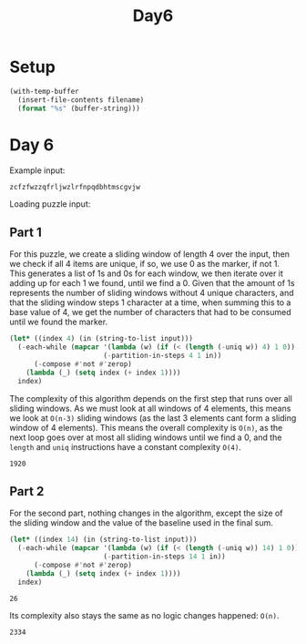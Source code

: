 #+title: Day6

* Setup
#+name: input-loader
#+begin_src emacs-lisp :var filename=input.txt
(with-temp-buffer
  (insert-file-contents filename)
  (format "%s" (buffer-string)))
#+end_src

* Day 6

Example input:
#+name: example-input-6
#+begin_example
zcfzfwzzqfrljwzlrfnpqdbhtmscgvjw
#+end_example

Loading puzzle input:
#+name: input-6
#+call: input-loader("input6.txt") :results none

** Part 1
For this puzzle, we create a sliding window of length 4 over the input, then
we check if all 4 items are unique, if so, we use 0 as the marker, if not 1.
This generates a list of 1s and 0s for each window, we then iterate over it
adding up for each 1 we found, until we find a 0. Given that the amount of 1s
represents the number of sliding windows without 4 unique characters, and that
the sliding window steps 1 character at a time, when summing this to a base
value of 4, we get the number of characters that had to be consumed until we
found the marker.

#+name: chars-to-start-of-packet
#+begin_src emacs-lisp :var input=example-input-6
(let* ((index 4) (in (string-to-list input)))
  (-each-while (mapcar '(lambda (w) (if (< (length (-uniq w)) 4) 1 0))
                       (-partition-in-steps 4 1 in))
      (-compose #'not #'zerop)
    (lambda (_) (setq index (+ index 1))))
  index)
#+end_src

#+RESULTS:
: 11

The complexity of this algorithm depends on the first step that runs over all
sliding windows. As we must look at all windows of 4 elements, this means we
look at ~O(n-3)~ sliding windows (as the last 3 elements cant form a sliding
window of 4 elements). This means the overall complexity is ~O(n)~, as the next
loop goes over at most all sliding windows until we find a 0, and the ~length~
and ~uniq~ instructions have a constant complexity ~O(4)~.

#+call: chars-to-start-of-packet(input-6) :cache yes

#+RESULTS[b7df66e97d7bf1662b71ed40966c10f7a17ad2c0]:
: 1920

** Part 2

For the second part, nothing changes in the algorithm, except the size of the
sliding window and the value of the baseline used in the final sum.

#+name: chars-to-start-of-message
#+begin_src emacs-lisp :var input=example-input-6
(let* ((index 14) (in (string-to-list input)))
  (-each-while (mapcar '(lambda (w) (if (< (length (-uniq w)) 14) 1 0))
                       (-partition-in-steps 14 1 in))
      (-compose #'not #'zerop)
    (lambda (_) (setq index (+ index 1))))
  index)
#+end_src

#+RESULTS: chars-to-start-of-message
: 26

Its complexity also stays the same as no logic changes happened: ~O(n)~.
#+call: chars-to-start-of-message(input-6) :cache yes

#+RESULTS[1bd36313d244cdc827ca1fad5e9945646aee83b5]:
: 2334
